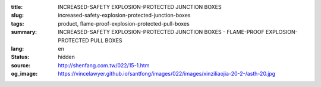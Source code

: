 :title: INCREASED-SAFETY EXPLOSION-PROTECTED JUNCTION BOXES
:slug: increased-safety-explosion-protected-junction-boxes
:tags: product, flame-proof-explosion-protected-pull-boxes
:summary: INCREASED-SAFETY EXPLOSION-PROTECTED JUNCTION BOXES - FLAME-PROOF EXPLOSION-PROTECTED PULL BOXES
:lang: en
:status: hidden
:source: http://shenfang.com.tw/022/15-1.htm
:og_image: https://vincelawyer.github.io/santfong/images/022/images/xinziliaojia-20-2-/asth-20.jpg
